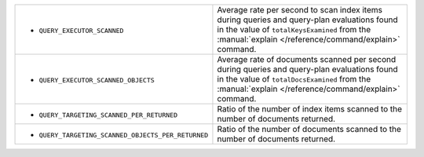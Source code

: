 .. This file is shared by
   /reference/api/alerts.txt
   /reference/api/global-alerts.txt
   /reference/api/measurements.txt

.. These rows are part of the table found in
   /includes/possibleValues-api-measurements-host.rst
   But because they make the first column so wide, they are kept
   in a separate table here.

.. list-table::
   :widths: 40 60

   * - - ``QUERY_EXECUTOR_SCANNED``

     - Average rate per second to scan index items during
       queries and query-plan evaluations found in the value of
       ``totalKeysExamined`` from the 
       :manual:`explain </reference/command/explain>` command.

   * - - ``QUERY_EXECUTOR_SCANNED_OBJECTS``

     - Average rate of documents scanned per second during queries
       and query-plan evaluations found in the value of
       ``totalDocsExamined`` from the
       :manual:`explain </reference/command/explain>` command.

   * - - ``QUERY_TARGETING_SCANNED_PER_RETURNED``

     - Ratio of the number of index items scanned to the number of
       documents returned.

   * - - ``QUERY_TARGETING_SCANNED_OBJECTS_PER_RETURNED``

     - Ratio of the number of documents scanned to the number of
       documents returned.
